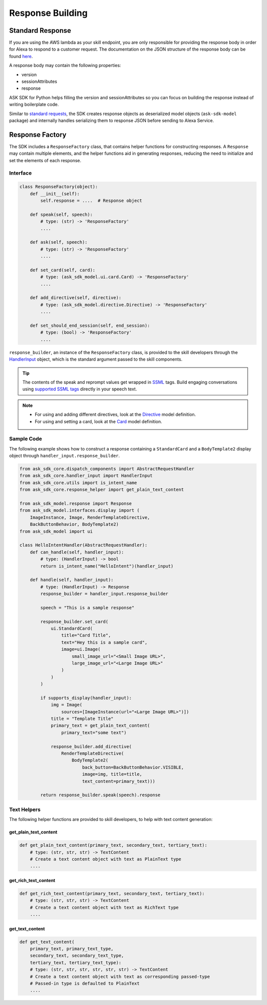 Response Building
******************

Standard Response
=================

If you are using the AWS lambda as your skill endpoint, you are only responsible
for providing the response body in order for Alexa to respond to a customer
request. The documentation on the JSON structure of the response body can be
found `here <https://developer.amazon.com/docs/custom-skills/request-and-response-json-reference.html#response-format>`_.

A response body may contain the following properties:

* version
* sessionAttributes
* response

ASK SDK for Python helps filling the version and sessionAttributes so
you can focus on building the response instead of writing boilerplate code.

Similar to `standard requests <REQUEST_PROCESSING.html#standard-request>`_,
the SDK creates response objects as deserialized model objects
(``ask-sdk-model`` package) and internally handles serializing them to
response JSON before sending to Alexa Service.

Response Factory
================

The SDK includes a ``ResponseFactory`` class, that contains helper
functions for constructing responses. A ``Response`` may contain
multiple elements, and the helper functions aid in generating
responses, reducing the need to initialize and set the elements of each
response.

Interface
~~~~~~~~~

.. code:: python

    class ResponseFactory(object):
        def __init__(self):
            self.response = ....  # Response object

        def speak(self, speech):
            # type: (str) -> 'ResponseFactory'
            ....

        def ask(self, speech):
            # type: (str) -> 'ResponseFactory'
            ....

        def set_card(self, card):
            # type: (ask_sdk_model.ui.card.Card) -> 'ResponseFactory'
            ....

        def add_directive(self, directive):
            # type: (ask_sdk_model.directive.Directive) -> 'ResponseFactory'
            ....

        def set_should_end_session(self, end_session):
            # type: (bool) -> 'ResponseFactory'
            ....

``response_builder``, an instance of the ``ResponseFactory`` class, is
provided to the skill developers through the
`HandlerInput <REQUEST_PROCESSING.html#handler-input>`_ object, which
is the standard argument passed to the skill components.

.. tip::

    The contents of the speak and reprompt values get wrapped in
    `SSML <https://developer.amazon.com/docs/custom-skills/speech-synthesis-markup-language-ssml-reference.html>`_
    tags. Build engaging conversations using `supported SSML tags <https://developer.amazon.com/docs/custom-skills/speech-synthesis-markup-language-ssml-reference.html#ssml-supported>`_
    directly in your speech text.

.. note::

    - For using and adding different directives, look at the
      `Directive <models/ask_sdk_model.html#ask_sdk_model.directive.Directive>`__
      model definition.

    - For using and setting a card, look at the
      `Card <models/ask_sdk_model.ui.html#ask_sdk_model.ui.card.Card>`__
      model definition.

Sample Code
~~~~~~~~~~~

The following example shows how to construct a response containing a ``StandardCard`` 
and a ``BodyTemplate2`` display object through ``handler_input.response_builder``.

.. code:: python

    from ask_sdk_core.dispatch_components import AbstractRequestHandler
    from ask_sdk_core.handler_input import HandlerInput
    from ask_sdk_core.utils import is_intent_name
    from ask_sdk_core.response_helper import get_plain_text_content

    from ask_sdk_model.response import Response
    from ask_sdk_model.interfaces.display import (
        ImageInstance, Image, RenderTemplateDirective,
        BackButtonBehavior, BodyTemplate2)
    from ask_sdk_model import ui

    class HelloIntentHandler(AbstractRequestHandler):
        def can_handle(self, handler_input):
            # type: (HandlerInput) -> bool
            return is_intent_name("HelloIntent")(handler_input)

        def handle(self, handler_input):
            # type: (HandlerInput) -> Response
            response_builder = handler_input.response_builder

            speech = "This is a sample response"

            response_builder.set_card(
                ui.StandardCard(
                    title="Card Title",
                    text="Hey this is a sample card",
                    image=ui.Image(
                        small_image_url="<Small Image URL>",
                        large_image_url="<Large Image URL>"
                    )
                )
            )

            if supports_display(handler_input):
                img = Image(
                    sources=[ImageInstance(url="<Large Image URL>")])
                title = "Template Title"
                primary_text = get_plain_text_content(
                    primary_text="some text")

                response_builder.add_directive(
                    RenderTemplateDirective(
                        BodyTemplate2(
                            back_button=BackButtonBehavior.VISIBLE,
                            image=img, title=title,
                            text_content=primary_text)))

            return response_builder.speak(speech).response

Text Helpers
~~~~~~~~~~~~

The following helper functions are provided to skill developers, to
help with text content generation:

get_plain_text_content
----------------------

.. code:: python

    def get_plain_text_content(primary_text, secondary_text, tertiary_text):
        # type: (str, str, str) -> TextContent
        # Create a text content object with text as PlainText type
        ....


get_rich_text_content
----------------------

.. code:: python

    def get_rich_text_content(primary_text, secondary_text, tertiary_text):
        # type: (str, str, str) -> TextContent
        # Create a text content object with text as RichText type
        ....


get_text_content
----------------------

.. code:: python

    def get_text_content(
        primary_text, primary_text_type,
        secondary_text, secondary_text_type,
        tertiary_text, tertiary_text_type):
        # type: (str, str, str, str, str, str) -> TextContent
        # Create a text content object with text as corresponding passed-type
        # Passed-in type is defaulted to PlainText
        ....
